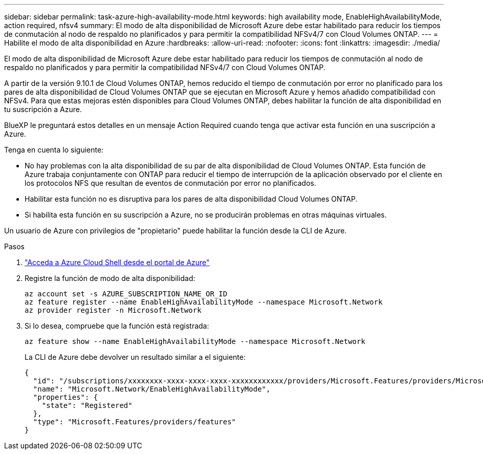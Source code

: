---
sidebar: sidebar 
permalink: task-azure-high-availability-mode.html 
keywords: high availability mode, EnableHighAvailabilityMode, action required, nfsv4 
summary: El modo de alta disponibilidad de Microsoft Azure debe estar habilitado para reducir los tiempos de conmutación al nodo de respaldo no planificados y para permitir la compatibilidad NFSv4/7 con Cloud Volumes ONTAP. 
---
= Habilite el modo de alta disponibilidad en Azure
:hardbreaks:
:allow-uri-read: 
:nofooter: 
:icons: font
:linkattrs: 
:imagesdir: ./media/


[role="lead"]
El modo de alta disponibilidad de Microsoft Azure debe estar habilitado para reducir los tiempos de conmutación al nodo de respaldo no planificados y para permitir la compatibilidad NFSv4/7 con Cloud Volumes ONTAP.

A partir de la versión 9.10.1 de Cloud Volumes ONTAP, hemos reducido el tiempo de conmutación por error no planificado para los pares de alta disponibilidad de Cloud Volumes ONTAP que se ejecutan en Microsoft Azure y hemos añadido compatibilidad con NFSv4. Para que estas mejoras estén disponibles para Cloud Volumes ONTAP, debes habilitar la función de alta disponibilidad en tu suscripción a Azure.

BlueXP le preguntará estos detalles en un mensaje Action Required cuando tenga que activar esta función en una suscripción a Azure.

Tenga en cuenta lo siguiente:

* No hay problemas con la alta disponibilidad de su par de alta disponibilidad de Cloud Volumes ONTAP. Esta función de Azure trabaja conjuntamente con ONTAP para reducir el tiempo de interrupción de la aplicación observado por el cliente en los protocolos NFS que resultan de eventos de conmutación por error no planificados.
* Habilitar esta función no es disruptiva para los pares de alta disponibilidad Cloud Volumes ONTAP.
* Si habilita esta función en su suscripción a Azure, no se producirán problemas en otras máquinas virtuales.


Un usuario de Azure con privilegios de "propietario" puede habilitar la función desde la CLI de Azure.

.Pasos
. https://docs.microsoft.com/en-us/azure/cloud-shell/quickstart["Acceda a Azure Cloud Shell desde el portal de Azure"^]
. Registre la función de modo de alta disponibilidad:
+
[source, azurecli]
----
az account set -s AZURE_SUBSCRIPTION_NAME_OR_ID
az feature register --name EnableHighAvailabilityMode --namespace Microsoft.Network
az provider register -n Microsoft.Network
----
. Si lo desea, compruebe que la función está registrada:
+
[source, azurecli]
----
az feature show --name EnableHighAvailabilityMode --namespace Microsoft.Network
----
+
La CLI de Azure debe devolver un resultado similar a el siguiente:

+
[listing]
----
{
  "id": "/subscriptions/xxxxxxxx-xxxx-xxxx-xxxx-xxxxxxxxxxxx/providers/Microsoft.Features/providers/Microsoft.Network/features/EnableHighAvailabilityMode",
  "name": "Microsoft.Network/EnableHighAvailabilityMode",
  "properties": {
    "state": "Registered"
  },
  "type": "Microsoft.Features/providers/features"
}
----

